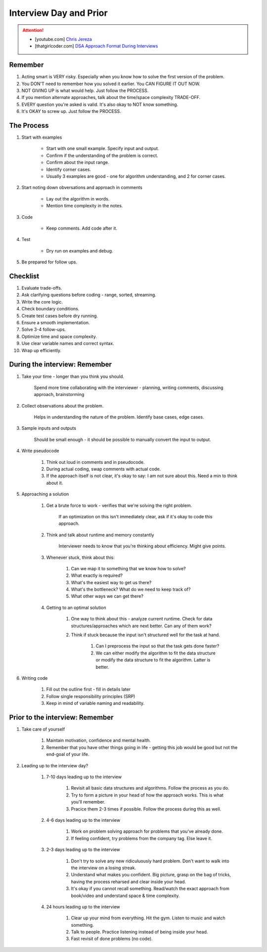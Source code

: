 ######################################################################
Interview Day and Prior
######################################################################
.. attention::
	* [youtube.com] `Chris Jereza <https://www.youtube.com/watch?v=ksZ2wFRZ3gM>`_
	* [thatgirlcoder.com] `DSA Approach Format During Interviews <https://thatgirlcoder.com/>`_

**********************************************************************
Remember
**********************************************************************
#. Acting smart is VERY risky. Especially when you know how to solve the first version of the problem.
#. You DON'T need to remember how you solved it earlier. You CAN FIGURE IT OUT NOW.
#. NOT GIVING UP is what would help. Just follow the PROCESS.
#. If you mention alternate approaches, talk about the time/space complexity TRADE-OFF.
#. EVERY question you're asked is valid. It's also okay to NOT know something.
#. It's OKAY to screw up. Just follow the PROCESS.

**********************************************************************
The Process
**********************************************************************
#. Start with examples

	- Start with one small example. Specify input and output.
	- Confirm if the understanding of the problem is correct.
	- Confirm about the input range.
	- Identify corner cases.
	- Usually 3 examples are good - one for algorithm understanding, and 2 for corner cases.

#. Start noting down obversations and approach in comments

	- Lay out the algorithm in words.
	- Mention time complexity in the notes.

#. Code

	- Keep comments. Add code after it.

#. Test

	- Dry run on examples and debug.
#. Be prepared for follow ups.

**********************************************************************
Checklist
**********************************************************************
#. Evaluate trade-offs.  
#. Ask clarifying questions before coding - range, sorted, streaming.
#. Write the core logic.  
#. Check boundary conditions.  
#. Create test cases before dry running.  
#. Ensure a smooth implementation.  
#. Solve 3-4 follow-ups.  
#. Optimize time and space complexity.  
#. Use clear variable names and correct syntax.  
#. Wrap up efficiently.

**********************************************************************
During the interview: Remember
**********************************************************************
#. Take your time - longer than you think you should.

	Spend more time collaborating with the interviewer - planning, writing comments, discussing approach, brainstorming

#. Collect observations about the problem.

	Helps in understanding the nature of the problem. Identify base cases, edge cases.

#. Sample inputs and outputs

	Should be small enough - it should be possible to manually convert the input to output.

#. Write pseudocode

	#. Think out loud in comments and in pseudocode.
	#. During actual coding, swap comments with actual code.
	#. If the approach itself is not clear, it's okay to say: I am not sure about this. Need a min to think about it.

#. Approaching a solution
	
	#. Get a brute force to work - verifies that we're solving the right problem.
	
		If an optimization on this isn't immediately clear, ask if it's okay to code this approach.

	#. Think and talk about runtime and memory constantly
	
		Interviewer needs to know that you're thinking about efficiency. Might give points.

	#. Whenever stuck, think about this:
	
		#. Can we map it to something that we know how to solve?
		#. What exactly is required?
		#. What's the easiest way to get us there?
		#. What's the bottleneck? What do we need to keep track of?
		#. What other ways we can get there?

	#. Getting to an optimal solution
	
		#. One way to think about this - analyze current runtime. Check for data structures/approaches which are next better. Can any of them work?
		#. Think if stuck because the input isn't structured well for the task at hand.

			#. Can I preprocess the input so that the task gets done faster?
			#. We can either modify the algorithm to fit the data structure or modify the data structure to fit the algorithm. Latter is better.

#. Writing code

	#. Fill out the outline first - fill in details later
	#. Follow single responsibility principles (SRP)
	#. Keep in mind of variable naming and readability.

**********************************************************************
Prior to the interview: Remember
**********************************************************************
#. Take care of yourself

	#. Maintain motivation, confidence and mental health.
	#. Remember that you have other things going in life - getting this job would be good but not the end-goal of your life.
#. Leading up to the interview day?

	#. 7-10 days leading up to the interview

		#. Revisit all basic data structures and algorithms. Follow the process as you do.
		#. Try to form a picture in your head of how the approach works. This is what you'll remember.
		#. Pracice them 2-3 times if possible. Follow the process during this as well.
	#. 4-6 days leading up to the interview

		#. Work on problem solving approach for problems that you've already done.
		#. If feeling confident, try problems from the company tag. Else leave it.
	#. 2-3 days leading up to the interview

		#. Don't try to solve any new ridiculuously hard problem. Don't want to walk into the interview on a losing streak.
		#. Understand what makes you confident. Big picture, grasp on the bag of tricks, having the process reharsed and clear inside your head.
		#. It's okay if you cannot recall something. Read/watch the exact approach from book/video and understand space & time complexity.
	#. 24 hours leading up to the interview

		#. Clear up your mind from everything. Hit the gym. Listen to music and watch something. 
		#. Talk to people. Practice listening instead of being inside your head.
		#. Fast revisit of done problems (no code).
